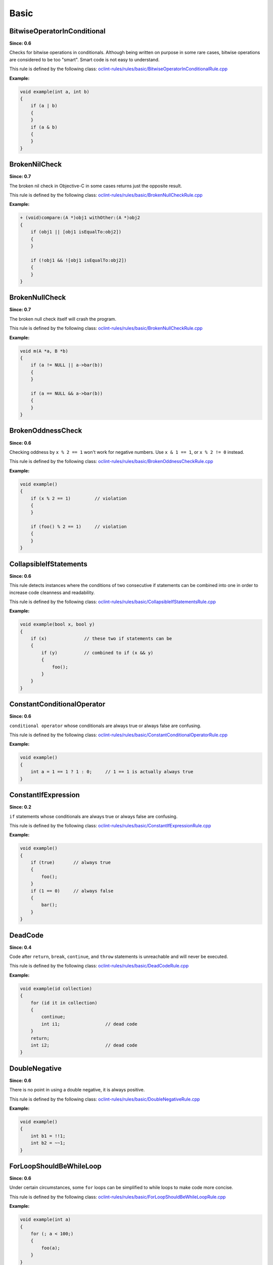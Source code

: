 Basic
=====

BitwiseOperatorInConditional
----------------------------

**Since: 0.6**

Checks for bitwise operations in conditionals. Although being written on purpose in some rare cases, bitwise operations are considered to be too "smart". Smart code is not easy to understand.

This rule is defined by the following class: `oclint-rules/rules/basic/BitwiseOperatorInConditionalRule.cpp <https://github.com/oclint/oclint/blob/master/oclint-rules/rules/basic/BitwiseOperatorInConditionalRule.cpp>`_

**Example:**

.. code-block:: cpp

    void example(int a, int b)
    {
        if (a | b)
        {
        }
        if (a & b)
        {
        }
    }

BrokenNilCheck
---------------

**Since: 0.7**

The broken nil check in Objective-C in some cases returns just the opposite result.

This rule is defined by the following class: `oclint-rules/rules/basic/BrokenNullCheckRule.cpp <https://github.com/oclint/oclint/blob/master/oclint-rules/rules/basic/BrokenNullCheckRule.cpp>`_

**Example:**

.. code-block:: objective-c

    + (void)compare:(A *)obj1 withOther:(A *)obj2
    {
        if (obj1 || [obj1 isEqualTo:obj2])
        {
        }

        if (!obj1 && ![obj1 isEqualTo:obj2])
        {
        }
    }

BrokenNullCheck
---------------

**Since: 0.7**

The broken null check itself will crash the program.

This rule is defined by the following class: `oclint-rules/rules/basic/BrokenNullCheckRule.cpp <https://github.com/oclint/oclint/blob/master/oclint-rules/rules/basic/BrokenNullCheckRule.cpp>`_

**Example:**

.. code-block:: cpp

    void m(A *a, B *b)
    {
        if (a != NULL || a->bar(b))
        {
        }

        if (a == NULL && a->bar(b))
        {
        }
    }

BrokenOddnessCheck
------------------

**Since: 0.6**

Checking oddness by ``x % 2 == 1`` won't work for negative numbers. Use ``x & 1 == 1``, or ``x % 2 != 0`` instead.

This rule is defined by the following class: `oclint-rules/rules/basic/BrokenOddnessCheckRule.cpp <https://github.com/oclint/oclint/blob/master/oclint-rules/rules/basic/BrokenOddnessCheckRule.cpp>`_

**Example:**

.. code-block:: cpp

    void example()
    {
        if (x % 2 == 1)         // violation
        {
        }

        if (foo() % 2 == 1)     // violation
        {
        }
    }

CollapsibleIfStatements
-----------------------

**Since: 0.6**

This rule detects instances where the conditions of two consecutive if statements can be combined into one in order to increase code cleanness and readability.

This rule is defined by the following class: `oclint-rules/rules/basic/CollapsibleIfStatementsRule.cpp <https://github.com/oclint/oclint/blob/master/oclint-rules/rules/basic/CollapsibleIfStatementsRule.cpp>`_

**Example:**

.. code-block:: cpp

    void example(bool x, bool y)
    {
        if (x)              // these two if statements can be
        {
            if (y)          // combined to if (x && y)
            {
                foo();
            }
        }
    }

ConstantConditionalOperator
---------------------------

**Since: 0.6**

``conditional operator`` whose conditionals are always true or always false are confusing.

This rule is defined by the following class: `oclint-rules/rules/basic/ConstantConditionalOperatorRule.cpp <https://github.com/oclint/oclint/blob/master/oclint-rules/rules/basic/ConstantConditionalOperatorRule.cpp>`_

**Example:**

.. code-block:: cpp

    void example()
    {
        int a = 1 == 1 ? 1 : 0;     // 1 == 1 is actually always true
    }

ConstantIfExpression
--------------------

**Since: 0.2**

``if`` statements whose conditionals are always true or always false are confusing.

This rule is defined by the following class: `oclint-rules/rules/basic/ConstantIfExpressionRule.cpp <https://github.com/oclint/oclint/blob/master/oclint-rules/rules/basic/ConstantIfExpressionRule.cpp>`_

**Example:**

.. code-block:: cpp

    void example()
    {
        if (true)       // always true
        {
            foo();
        }
        if (1 == 0)     // always false
        {
            bar();
        }
    }

DeadCode
--------

**Since: 0.4**

Code after ``return``, ``break``, ``continue``, and ``throw`` statements is unreachable and will never be executed.

This rule is defined by the following class: `oclint-rules/rules/basic/DeadCodeRule.cpp <https://github.com/oclint/oclint/blob/master/oclint-rules/rules/basic/DeadCodeRule.cpp>`_

**Example:**

.. code-block:: objective-c

    void example(id collection)
    {
        for (id it in collection)
        {
            continue;
            int i1;                 // dead code
        }
        return;
        int i2;                     // dead code
    }

DoubleNegative
--------------

**Since: 0.6**

There is no point in using a double negative, it is always positive.

This rule is defined by the following class: `oclint-rules/rules/basic/DoubleNegativeRule.cpp <https://github.com/oclint/oclint/blob/master/oclint-rules/rules/basic/DoubleNegativeRule.cpp>`_

**Example:**

.. code-block:: cpp

    void example()
    {
        int b1 = !!1;
        int b2 = ~~1;
    }

ForLoopShouldBeWhileLoop
------------------------

**Since: 0.6**

Under certain circumstances, some ``for`` loops can be simplified to while loops to make code more concise.

This rule is defined by the following class: `oclint-rules/rules/basic/ForLoopShouldBeWhileLoopRule.cpp <https://github.com/oclint/oclint/blob/master/oclint-rules/rules/basic/ForLoopShouldBeWhileLoopRule.cpp>`_

**Example:**

.. code-block:: cpp

    void example(int a)
    {
        for (; a < 100;)
        {
            foo(a);
        }
    }

GotoStatement
-------------

**Since: 0.6**

`"Go To Statement Considered Harmful" <http://www.cs.utexas.edu/users/EWD/ewd02xx/EWD215.PDF>`_

This rule is defined by the following class: `oclint-rules/rules/basic/GotoStatementRule.cpp <https://github.com/oclint/oclint/blob/master/oclint-rules/rules/basic/GotoStatementRule.cpp>`_

**Example:**

.. code-block:: cpp

    void example()
    {
        A:
            a();
        goto A;     // Considered Harmful, Considered Silly, Considered Stupid... ;)
    }

**References:**

Edsger Dijkstra (March 1968). `"Go To Statement Considered Harmful" <http://www.cs.utexas.edu/users/EWD/ewd02xx/EWD215.PDF>`_. *Communications of the ACM* (PDF) 11 (3): 147–148. doi:10.1145/362929.362947.

JumbledIncrementer
------------------

**Since: 0.7**

Jumbled incrementers are usually typos. If it’s done on purpose, it’s very confusing for code readers.

This rule is defined by the following class: `oclint-rules/rules/basic/JumbledIncrementerRule.cpp <https://github.com/oclint/oclint/blob/master/oclint-rules/rules/basic/JumbledIncrementerRule.cpp>`_

**Example:**

.. code-block:: cpp

    void aMethod(int a) {
        for (int i = 0; i < a; i++) {
            for (int j = 0; j < a; i++) { // references both 'i' and 'j'
            }
        }
    }

MisplacedNilCheck
-----------------

**Since: 0.7**

The nil check is misplaced. In Objective-C, sending a message to a nil pointer simply does nothing. But code readers may be confused about the misplaced nil check.

This rule is defined by the following class: `oclint-rules/rules/basic/MisplacedNullCheckRule.cpp <https://github.com/oclint/oclint/blob/master/oclint-rules/rules/basic/MisplacedNullCheckRule.cpp>`_

**Example:**

.. code-block:: objective-c

    + (void)compare:(A *)obj1 withOther:(A *)obj2
    {
        if ([obj1 isEqualTo:obj2] && obj1)
        {
        }

        if (![obj1 isEqualTo:obj2] || obj1 == nil)
        {
        }
    }

MisplacedNullCheck
------------------

**Since: 0.7**

The null check is misplaced. In C and C++, sending a message to a null pointer could crash the app. When null is misplaced, either the check is useless or it's incorrect.

This rule is defined by the following class: `oclint-rules/rules/basic/MisplacedNullCheckRule.cpp <https://github.com/oclint/oclint/blob/master/oclint-rules/rules/basic/MisplacedNullCheckRule.cpp>`_

**Example:**

.. code-block:: cpp

    void m(A *a, B *b)
    {
        if (a->bar(b) && a != NULL) // violation
        {
        }

        if (a->bar(b) || !a)        // violation
        {
        }
    }

MultipleUnaryOperator
---------------------

**Since: 0.6**

Multiple unary operator can always be confusing and should be simplified.

This rule is defined by the following class: `oclint-rules/rules/basic/MultipleUnaryOperatorRule.cpp <https://github.com/oclint/oclint/blob/master/oclint-rules/rules/basic/MultipleUnaryOperatorRule.cpp>`_

**Example:**

.. code-block:: cpp

    void example()
    {
        int b = -(+(!(~1)));
    }

ReturnFromFinallyBlock
----------------------

**Since: 0.6**

Returning from a finally block is not recommended.

This rule is defined by the following class: `oclint-rules/rules/basic/ReturnFromFinallyBlockRule.cpp <https://github.com/oclint/oclint/blob/master/oclint-rules/rules/basic/ReturnFromFinallyBlockRule.cpp>`_

**Example:**

.. code-block:: objective-c

    void example()
    {
        @try
        {
            foo();
        }
        @catch(id ex)
        {
            bar();
        }
        @finally
        {
            return;         // this can discard exceptions.
        }
    }

ThrowExceptionFromFinallyBlock
------------------------------

**Since: 0.6**

Throwing exceptions within a ``finally`` block may mask other exceptions or code defects.

This rule is defined by the following class: `oclint-rules/rules/basic/ThrowExceptionFromFinallyBlockRule.cpp <https://github.com/oclint/oclint/blob/master/oclint-rules/rules/basic/ThrowExceptionFromFinallyBlockRule.cpp>`_

**Example:**

.. code-block:: objective-c

    void example()
    {
        @try {;}
        @catch(id ex) {;}
        @finally {
            id ex1;
            @throw ex1;                              // this throws an exception
            NSException *ex2 = [NSException new];
            [ex2 raise];                             // this throws an exception, too
        }
    }

